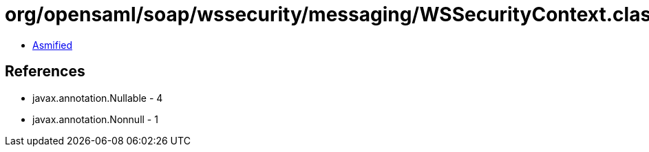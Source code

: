 = org/opensaml/soap/wssecurity/messaging/WSSecurityContext.class

 - link:WSSecurityContext-asmified.java[Asmified]

== References

 - javax.annotation.Nullable - 4
 - javax.annotation.Nonnull - 1
